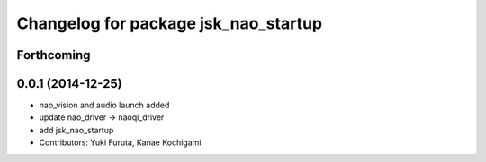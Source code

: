^^^^^^^^^^^^^^^^^^^^^^^^^^^^^^^^^^^^^
Changelog for package jsk_nao_startup
^^^^^^^^^^^^^^^^^^^^^^^^^^^^^^^^^^^^^

Forthcoming
-----------

0.0.1 (2014-12-25)
------------------
* nao_vision and audio launch added
* update nao_driver -> naoqi_driver
* add jsk_nao_startup
* Contributors: Yuki Furuta, Kanae Kochigami
